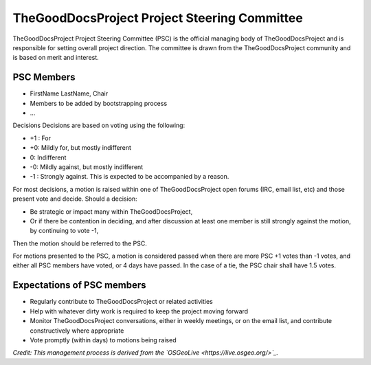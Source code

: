 TheGoodDocsProject Project Steering Committee
=============================================
TheGoodDocsProject Project Steering Committee (PSC) is the official managing body of TheGoodDocsProject and is responsible for setting overall project direction. The committee is drawn from the TheGoodDocsProject community and is based on merit and interest.

PSC Members
-----------

* FirstName LastName, Chair
* Members to be added by bootstrapping process
* ...

Decisions
Decisions are based on voting using the following:

* +1 : For
* +0: Mildly for, but mostly indifferent
* 0: Indifferent
* -0: Mildly against, but mostly indifferent
* -1 : Strongly against. This is expected to be accompanied by a reason.

For most decisions, a motion is raised within one of TheGoodDocsProject open forums (IRC, email list, etc) and those present vote and decide. Should a decision:

* Be strategic or impact many within TheGoodDocsProject,
* Or if there be contention in deciding, and after discussion at least one member is still strongly against the motion, by continuing to vote -1,

Then the motion should be referred to the PSC.

For motions presented to the PSC, a motion is considered passed when there are more PSC +1 votes than -1 votes, and either all PSC members have voted, or 4 days have passed. In the case of a tie, the PSC chair shall have 1.5 votes.

Expectations of PSC members
---------------------------
* Regularly contribute to TheGoodDocsProject or related activities
* Help with whatever dirty work is required to keep the project moving forward
* Monitor TheGoodDocsProject conversations, either in weekly meetings, or on the email list, and contribute constructively where appropriate
* Vote promptly (within days) to motions being raised

*Credit: This management process is derived from the `OSGeoLive <https://live.osgeo.org/>`_.*
